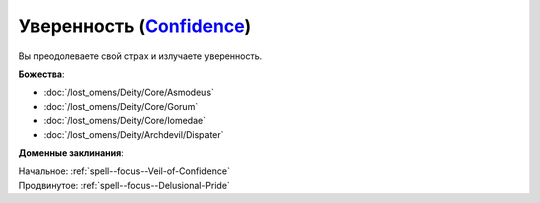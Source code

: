 .. title:: Домен уверенности (Confidence Domain)

.. rst-class:: domain
.. _Domain--Confidence:

Уверенность (`Confidence <https://2e.aonprd.com/Domains.aspx?ID=4>`_)
=============================================================================================================

Вы преодолеваете свой страх и излучаете уверенность.

**Божества**:

* :doc:`/lost_omens/Deity/Core/Asmodeus`
* :doc:`/lost_omens/Deity/Core/Gorum`
* :doc:`/lost_omens/Deity/Core/Iomedae`
* :doc:`/lost_omens/Deity/Archdevil/Dispater`

**Доменные заклинания**:

| Начальное: :ref:`spell--focus--Veil-of-Confidence`
| Продвинутое: :ref:`spell--focus--Delusional-Pride`
